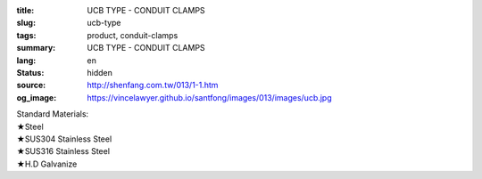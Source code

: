 :title: UCB TYPE - CONDUIT CLAMPS
:slug: ucb-type
:tags: product, conduit-clamps
:summary: UCB TYPE - CONDUIT CLAMPS
:lang: en
:status: hidden
:source: http://shenfang.com.tw/013/1-1.htm
:og_image: https://vincelawyer.github.io/santfong/images/013/images/ucb.jpg

| Standard Materials:
| ★Steel
| ★SUS304 Stainless Steel
| ★SUS316 Stainless Steel
| ★H.D Galvanize

.. image:: {filename}/images/013/images/01.jpg
   :name: http://shenfang.com.tw/013/images/01.JPG
   :alt: product
   :class: img-fluid

.. raw:: html

  <p align="right" style="margin-top: 0; margin-bottom: 0"><font size="2" face="新細明體">
  Unit:<span lang="en">±</span>3mm</font></p>
  <table border="0" cellspacing="0" style="border-collapse: collapse" bordercolor="#111111" width="100%" cellpadding="0" id="AutoNumber10">
    <tr>
      <td width="100%">
      <table border="1" cellspacing="0" style="border-collapse: collapse" bordercolor="#111111" width="100%" cellpadding="0" id="AutoNumber11" height="610">
        <tr>
          <td width="14%" align="center" height="45" bgcolor="#FFCCCC">
          <p style="margin-top: 2; margin-bottom: 0"><font size="2" face="Arial">
          Cat No</font></td>
          <td width="19%" colspan="2" align="center" height="45" bgcolor="#FFCCCC">
          <p style="margin-top: 2; margin-bottom: 0"><font size="2" face="Arial">O.D.SIZE</font></td>
          <td width="14%" align="center" height="45" bgcolor="#FFCCCC">
          <p style="margin-top: 2; margin-bottom: 0"><font size="2" face="Arial">THICKNESS</font></td>
          <td width="16%" align="center" height="45" bgcolor="#FFCCCC">
          <p style="margin-top: 2; margin-bottom: 0"><font size="2" face="Arial">W.t.g/SET</font></td>
          <td width="24%" align="center" height="45" bgcolor="#FFCCCC">
          <p style="margin-top: 2; margin-bottom: 0"><font size="2" face="Arial">PECOMMENDED LOAD</font></p>
          <p style="margin-top: 2; margin-bottom: 0"><font size="2" face="Arial">AT 
          TEMP 340℃</font></td>
          <td width="15%" align="center" height="45" bgcolor="#FFCCCC">
          <p style="margin-top: 2; margin-bottom: 0"><font size="2" face="Arial">REMARKS</font></td>
        </tr>
        <tr>
          <td width="14%" height="35" align="center"><font size="2" face="Arial">
          UCB 15</font></td>
          <td width="8%" height="35" align="center"><font size="2" face="Arial">
          15A</font></td>
          <td width="9%" height="35" align="center"><font size="2" face="Arial">
          1/2</font></td>
          <td width="14%" height="35" align="center"><font size="2" face="Arial">
          21.7m/m</font></td>
          <td width="16%" height="35" align="center"><font size="2" face="Arial">
          52</font></td>
          <td width="24%" height="35" align="center"><font size="2" face="Arial">
          170kg</font></td>
          <td width="15%" height="35" align="center"><font size="2" face="Arial">
          &nbsp;or
          EMT</font></td>
        </tr>
        <tr>
          <td width="14%" height="35" align="center" bgcolor="#FFCCCC">
          <font size="2" face="Arial">UCB 20</font></td>
          <td width="8%" height="35" align="center" bgcolor="#FFCCCC">
          <font size="2" face="Arial">20A</font></td>
          <td width="9%" height="35" align="center" bgcolor="#FFCCCC">
          <font size="2" face="Arial">3/4</font></td>
          <td width="14%" height="35" align="center" bgcolor="#FFCCCC">
          <font size="2" face="Arial">27.2m/m</font></td>
          <td width="16%" height="35" align="center" bgcolor="#FFCCCC">
          <font size="2" face="Arial">55</font></td>
          <td width="24%" height="35" align="center" bgcolor="#FFCCCC">
          <font size="2" face="Arial">170kg</font></td>
          <td width="15%" height="35" align="center" valign="middle" bgcolor="#FFCCCC">
          <font size="2" face="Arial">
          &nbsp;or
          EMT</font></td>
        </tr>
        <tr>
          <td width="14%" height="35" align="center"><font size="2" face="Arial">
          UCB 25</font></td>
          <td width="8%" height="35" align="center"><font size="2" face="Arial">
          25A</font></td>
          <td width="9%" height="35" align="center"><font size="2" face="Arial">1</font></td>
          <td width="14%" height="35" align="center"><font size="2" face="Arial">
          34m/m</font></td>
          <td width="16%" height="35" align="center"><font size="2" face="Arial">
          72</font></td>
          <td width="24%" height="35" align="center"><font size="2" face="Arial">
          260kg</font></td>
          <td width="15%" height="35" align="center" valign="middle">
          <font size="2" face="Arial">&nbsp;or EMT</font></td>
        </tr>
        <tr>
          <td width="14%" height="35" align="center" bgcolor="#FFCCCC">
          <font size="2" face="Arial">UCB 32</font></td>
          <td width="8%" height="35" align="center" bgcolor="#FFCCCC">
          <font size="2" face="Arial">32A</font></td>
          <td width="9%" height="35" align="center" bgcolor="#FFCCCC">
          <font size="2" face="Arial">1-1/4</font></td>
          <td width="14%" height="35" align="center" bgcolor="#FFCCCC">
          <font size="2" face="Arial">42.7m/m</font></td>
          <td width="16%" height="35" align="center" bgcolor="#FFCCCC">
          <font size="2" face="Arial">86</font></td>
          <td width="24%" height="35" align="center" bgcolor="#FFCCCC">
          <font size="2" face="Arial">260kg</font></td>
          <td width="15%" height="35" align="center" valign="middle" bgcolor="#FFCCCC">
          <font size="2" face="Arial">&nbsp;or EMT</font></td>
        </tr>
        <tr>
          <td width="14%" height="35" align="center"><font size="2" face="Arial">
          UCB 40</font></td>
          <td width="8%" height="35" align="center"><font size="2" face="Arial">
          40A</font></td>
          <td width="9%" height="35" align="center"><font size="2" face="Arial">
          1-1/2</font></td>
          <td width="14%" height="35" align="center"><font size="2" face="Arial">
          48.6m/m</font></td>
          <td width="16%" height="35" align="center"><font size="2" face="Arial">
          92</font></td>
          <td width="24%" height="35" align="center"><font size="2" face="Arial">
          260kg</font></td>
          <td width="15%" height="35" align="center" valign="middle">
          <font size="2" face="Arial">&nbsp;or EMT</font></td>
        </tr>
        <tr>
          <td width="14%" height="35" align="center" bgcolor="#FFCCCC">
          <font size="2" face="Arial">UCB 50</font></td>
          <td width="8%" height="35" align="center" bgcolor="#FFCCCC">
          <font size="2" face="Arial">50A</font></td>
          <td width="9%" height="35" align="center" bgcolor="#FFCCCC">
          <font size="2" face="Arial">2</font></td>
          <td width="14%" height="35" align="center" bgcolor="#FFCCCC">
          <font size="2" face="Arial">60.5m/m</font></td>
          <td width="16%" height="35" align="center" bgcolor="#FFCCCC">
          <font size="2" face="Arial">154</font></td>
          <td width="24%" height="35" align="center" bgcolor="#FFCCCC">
          <font size="2" face="Arial">350kg</font></td>
          <td width="15%" height="35" align="center" valign="middle" bgcolor="#FFCCCC">
          <font size="2" face="Arial">&nbsp;or EMT</font></td>
        </tr>
        <tr>
          <td width="14%" height="35" align="center"><font size="2" face="Arial">
          UCB 65</font></td>
          <td width="8%" height="35" align="center"><font size="2" face="Arial">
          65A</font></td>
          <td width="9%" height="35" align="center"><font size="2" face="Arial">
          2-1/2</font></td>
          <td width="14%" height="35" align="center"><font size="2" face="Arial">
          76.3m/m</font></td>
          <td width="16%" height="35" align="center"><font size="2" face="Arial">
          195</font></td>
          <td width="24%" height="35" align="center"><font size="2" face="Arial">
          350kg</font></td>
          <td width="15%" height="35" align="center" valign="middle">
          <font size="2" face="Arial">&nbsp;or EMT</font></td>
        </tr>
        <tr>
          <td width="14%" height="35" align="center" bgcolor="#FFCCCC">
          <font size="2" face="Arial">UCB 80</font></td>
          <td width="8%" height="35" align="center" bgcolor="#FFCCCC">
          <font size="2" face="Arial">80A</font></td>
          <td width="9%" height="35" align="center" bgcolor="#FFCCCC">
          <font size="2" face="Arial">3</font></td>
          <td width="14%" height="35" align="center" bgcolor="#FFCCCC">
          <font size="2" face="Arial">89.1m/m</font></td>
          <td width="16%" height="35" align="center" bgcolor="#FFCCCC">
          <font size="2" face="Arial">241</font></td>
          <td width="24%" height="35" align="center" bgcolor="#FFCCCC">
          <font size="2" face="Arial">350kg</font></td>
          <td width="15%" height="35" align="center" valign="middle" bgcolor="#FFCCCC">
          <font size="2" face="Arial">&nbsp;or EMT</font></td>
        </tr>
        <tr>
          <td width="14%" height="35" align="center"><font size="2" face="Arial">
          UCB 100</font></td>
          <td width="8%" height="35" align="center"><font size="2" face="Arial">
          100A</font></td>
          <td width="9%" height="35" align="center"><font size="2" face="Arial">4</font></td>
          <td width="14%" height="35" align="center"><font size="2" face="Arial">
          114.3m/m</font></td>
          <td width="16%" height="35" align="center"><font size="2" face="Arial">
          304</font></td>
          <td width="24%" height="35" align="center"><font size="2" face="Arial">
          410kg</font></td>
          <td width="15%" height="35" align="center" valign="middle">
          <font size="2" face="Arial">&nbsp;or EMT</font></td>
        </tr>
        <tr>
          <td width="14%" height="35" align="center" bgcolor="#FFCCCC">
          <font size="2" face="Arial">UCB 125</font></td>
          <td width="8%" height="35" align="center" bgcolor="#FFCCCC">
          <font size="2" face="Arial">125A</font></td>
          <td width="9%" height="35" align="center" bgcolor="#FFCCCC">
          <font size="2" face="Arial">5</font></td>
          <td width="14%" height="35" align="center" bgcolor="#FFCCCC">
          <font size="2" face="Arial">139.8m/m</font></td>
          <td width="16%" height="35" align="center" bgcolor="#FFCCCC">
          <font size="2" face="Arial">359</font></td>
          <td width="24%" height="35" align="center" bgcolor="#FFCCCC">
          <font size="2" face="Arial">410kg</font></td>
          <td width="15%" height="35" align="center" valign="middle" bgcolor="#FFCCCC">
          <font size="2" face="Arial">&nbsp;or EMT</font></td>
        </tr>
        <tr>
          <td width="14%" height="35" align="center"><font size="2" face="Arial">
          UCB 150</font></td>
          <td width="8%" height="35" align="center"><font size="2" face="Arial">
          150A</font></td>
          <td width="9%" height="35" align="center"><font size="2" face="Arial">6</font></td>
          <td width="14%" height="35" align="center"><font size="2" face="Arial">
          165.2m/m</font></td>
          <td width="16%" height="35" align="center"><font size="2" face="Arial">
          455</font></td>
          <td width="24%" height="35" align="center"><font size="2" face="Arial">
          440kg</font></td>
          <td width="15%" height="35" align="center" valign="middle">
          <font size="2" face="Arial">&nbsp;or EMT</font></td>
        </tr>
        <tr>
          <td width="14%" height="36" align="center" bgcolor="#FFCCCC">
          <font size="2" face="Arial">UCB 200</font></td>
          <td width="8%" height="36" align="center" bgcolor="#FFCCCC">
          <font size="2" face="Arial">200A</font></td>
          <td width="9%" height="36" align="center" bgcolor="#FFCCCC">
          <font size="2" face="Arial">8</font></td>
          <td width="14%" height="36" align="center" bgcolor="#FFCCCC">
          <font size="2" face="Arial">216.3m/m</font></td>
          <td width="16%" height="36" align="center" bgcolor="#FFCCCC">
          <font size="2" face="Arial">586</font></td>
          <td width="24%" height="36" align="center" bgcolor="#FFCCCC">
          <font size="2" face="Arial">440kg</font></td>
          <td width="15%" height="36" align="center" valign="middle" bgcolor="#FFCCCC">
          <font size="2" face="Arial">&nbsp;or EMT</font></td>
        </tr>
        <tr>
          <td width="14%" height="36" align="center"><font size="2" face="Arial">
          UCB 250</font></td>
          <td width="8%" height="36" align="center"><font size="2" face="Arial">
          250A</font></td>
          <td width="9%" height="36" align="center"><font size="2" face="Arial">10</font></td>
          <td width="14%" height="36" align="center"><font size="2" face="Arial">
          267.4m/m</font></td>
          <td width="16%" height="36" align="center"><font size="2" face="Arial">
          761</font></td>
          <td width="24%" height="36" align="center"><font size="2" face="Arial">
          500kg</font></td>
          <td width="15%" height="36" align="center" valign="middle">
          <font size="2" face="Arial">&nbsp;or EMT</font></td>
        </tr>
        <tr>
          <td width="14%" height="36" align="center" bgcolor="#FFCCCC">
          <font size="2" face="Arial">UCB 300</font></td>
          <td width="8%" height="36" align="center" bgcolor="#FFCCCC">
          <font size="2" face="Arial">300A</font></td>
          <td width="9%" height="36" align="center" bgcolor="#FFCCCC">
          <font size="2" face="Arial">12</font></td>
          <td width="14%" height="36" align="center" bgcolor="#FFCCCC">
          <font size="2" face="Arial">318.5m/m</font></td>
          <td width="16%" height="36" align="center" bgcolor="#FFCCCC">
          <font size="2" face="Arial">1004</font></td>
          <td width="24%" height="36" align="center" bgcolor="#FFCCCC">
          <font size="2" face="Arial">600kg</font></td>
          <td width="15%" height="36" align="center" valign="middle" bgcolor="#FFCCCC">
          <font size="2" face="Arial">&nbsp;or EMT</font></td>
        </tr>
        <tr>
          <td width="14%" height="36" align="center"><font size="2" face="Arial">
          UCB 350</font></td>
          <td width="8%" height="36" align="center"><font size="2" face="Arial">
          350A</font></td>
          <td width="9%" height="36" align="center"><font size="2" face="Arial">14</font></td>
          <td width="14%" height="36" align="center"><font size="2" face="Arial">
          355.6m/m</font></td>
          <td width="16%" height="36" align="center"><font size="2" face="Arial">
          1345</font></td>
          <td width="24%" height="36" align="center"><font size="2" face="Arial">
          600kg</font></td>
          <td width="15%" height="36" align="center"><font face="Arial" size="2">
          CUSTOM-MADE</font></td>
        </tr>
        <tr>
          <td width="14%" height="36" align="center" bgcolor="#FFCCCC">
          <font size="2" face="Arial">UCB 400</font></td>
          <td width="8%" height="36" align="center" bgcolor="#FFCCCC">
          <font size="2" face="Arial">400A</font></td>
          <td width="9%" height="36" align="center" bgcolor="#FFCCCC">
          <font size="2" face="Arial">16</font></td>
          <td width="14%" height="36" align="center" bgcolor="#FFCCCC">
          <font size="2" face="Arial">406.4m/m</font></td>
          <td width="16%" height="36" align="center" bgcolor="#FFCCCC">
          <font size="2" face="Arial">1830</font></td>
          <td width="24%" height="36" align="center" bgcolor="#FFCCCC">
          <font size="2" face="Arial">600kg</font></td>
          <td width="15%" height="36" align="center" bgcolor="#FFCCCC">
          <font face="Arial" size="2">CUSTOM-MADE</font></td>
        </tr>
      </table>
      </td>
    </tr>
  </table>

